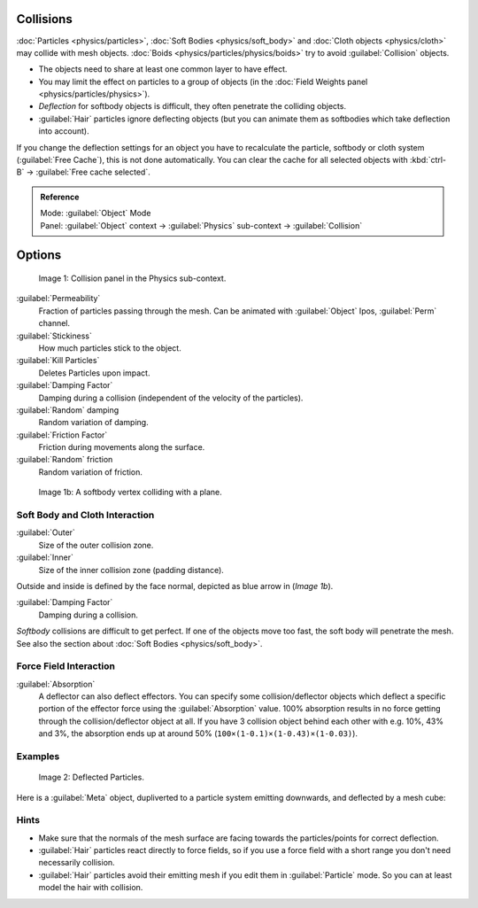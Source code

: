 
Collisions
==========


:doc:`Particles <physics/particles>`\ , :doc:`Soft Bodies <physics/soft_body>` and :doc:`Cloth objects <physics/cloth>` may collide with mesh objects. :doc:`Boids <physics/particles/physics/boids>` try to avoid :guilabel:`Collision` objects.


- The objects need to share at least one common layer to have effect.
- You may limit the effect on particles to a group of objects (in the :doc:`Field Weights panel <physics/particles/physics>`\ ).
- *Deflection* for softbody objects is difficult, they often penetrate the colliding objects.
- :guilabel:`Hair` particles ignore deflecting objects (but you can animate them as softbodies which take deflection into account).

If you change the deflection settings for an object you have to recalculate the particle,
softbody or cloth system (\ :guilabel:`Free Cache`\ ), this is not done automatically. You can
clear the cache for all selected objects with :kbd:`ctrl-B` → :guilabel:`Free cache
selected`\ .


.. admonition:: Reference
   :class: refbox

   | Mode:     :guilabel:`Object` Mode
   | Panel:    :guilabel:`Object` context → :guilabel:`Physics` sub-context → :guilabel:`Collision`


Options
=======


.. figure:: /images/Blender3D_2.58_CollisionPanel-2.49.jpg

   Image 1: Collision panel in the Physics sub-context.


:guilabel:`Permeability`
   Fraction of particles passing through the mesh. Can be animated with :guilabel:`Object` Ipos, :guilabel:`Perm` channel.

:guilabel:`Stickiness`
   How much particles stick to the object.

:guilabel:`Kill Particles`
   Deletes Particles upon impact.

:guilabel:`Damping Factor`
   Damping during a collision (independent of the velocity of the particles).
:guilabel:`Random` damping
   Random variation of damping.

:guilabel:`Friction Factor`
   Friction during movements along the surface.
:guilabel:`Random` friction
   Random variation of friction.


.. figure:: /images/Blender3D_VertexPlaneCollision.gif

   Image 1b: A softbody vertex colliding with a plane.


Soft Body and Cloth Interaction
-------------------------------

:guilabel:`Outer`
   Size of the outer collision zone.
:guilabel:`Inner`
   Size of the inner collision zone (padding distance).

Outside and inside is defined by the face normal, depicted as blue arrow in (\ *Image 1b*\ ).

:guilabel:`Damping Factor`
   Damping during a collision.

*Softbody* collisions are difficult to get perfect. If one of the objects move too fast, the soft body will penetrate the mesh. See also the section about :doc:`Soft Bodies <physics/soft_body>`\ .


Force Field Interaction
-----------------------

:guilabel:`Absorption`
   A deflector can also deflect effectors. You can specify some collision/deflector objects which deflect a specific portion of the effector force using the :guilabel:`Absorption` value. 100% absorption results in no force getting through the collision/deflector object at all. If you have 3 collision object behind each other with e.g. 10%, 43% and 3%, the absorption ends up at around 50%  (\ ``100×(1-0.1)×(1-0.43)×(1-0.03)``\ ).


Examples
--------


.. figure:: /images/UM_PART_XIII_KST_PI10.jpg

   Image 2: Deflected Particles.


Here is a :guilabel:`Meta` object, dupliverted to a particle system emitting downwards,
and deflected by a mesh cube:


Hints
-----


- Make sure that the normals of the mesh surface are facing towards the particles/points for correct deflection.
- :guilabel:`Hair` particles react directly to force fields, so if you use a force field with a short range you don't need necessarily collision.
- :guilabel:`Hair` particles avoid their emitting mesh if you edit them in :guilabel:`Particle` mode. So you can at least model the hair with collision.


